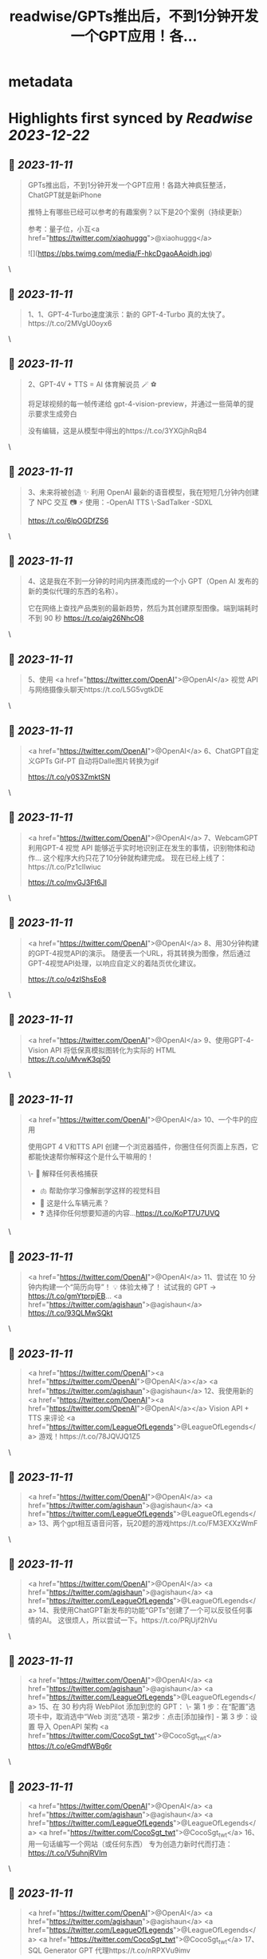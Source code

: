 :PROPERTIES:
:title: readwise/GPTs推出后，不到1分钟开发一个GPT应用！各...
:END:


* metadata
:PROPERTIES:
:author: [[FinanceYF5 on Twitter]]
:full-title: "GPTs推出后，不到1分钟开发一个GPT应用！各..."
:category: [[tweets]]
:url: https://twitter.com/FinanceYF5/status/1722737401007849804
:image-url: https://pbs.twimg.com/profile_images/1666998690937192448/ryhXQzH4.jpg
:END:

* Highlights first synced by [[Readwise]] [[2023-12-22]]
** 📌 [[2023-11-11]]
#+BEGIN_QUOTE
GPTs推出后，不到1分钟开发一个GPT应用！各路大神疯狂整活，ChatGPT就是新iPhone

推特上有哪些已经可以参考的有趣案例？以下是20个案例（持续更新）

参考：量子位，小互<a href="https://twitter.com/xiaohuggg">@xiaohuggg</a> 

![](https://pbs.twimg.com/media/F-hkcDgaoAAoidh.jpg) 
#+END_QUOTE\
** 📌 [[2023-11-11]]
#+BEGIN_QUOTE
1、1、GPT-4-Turbo速度演示：新的 GPT-4-Turbo 真的太快了。https://t.co/2MVgU0oyx6 
#+END_QUOTE\
** 📌 [[2023-11-11]]
#+BEGIN_QUOTE
2、GPT-4V + TTS = AI 体育解说员 🪄 ⚽️ 

将足球视频的每一帧传递给 gpt-4-vision-preview，并通过一些简单的提示要求生成旁白

没有编辑，这是从模型中得出的https://t.co/3YXGjhRqB4 
#+END_QUOTE\
** 📌 [[2023-11-11]]
#+BEGIN_QUOTE
3、未来将被创造 ✨   利用 OpenAI 最新的语音模型，我在短短几分钟内创建了 NPC 交互 📷  ⚡️
使用：-OpenAI TTS
\-SadTalker
-SDXL

https://t.co/6lpOGDfZS6 
#+END_QUOTE\
** 📌 [[2023-11-11]]
#+BEGIN_QUOTE
4、这是我在不到一分钟的时间内拼凑而成的一个小 GPT（Open AI 发布的新的类似代理的东西的名称）。

它在网络上查找产品类别的最新趋势，然后为其创建原型图像。端到端耗时不到 90 秒
https://t.co/aig26NhcO8 
#+END_QUOTE\
** 📌 [[2023-11-11]]
#+BEGIN_QUOTE
5、使用 <a href="https://twitter.com/OpenAI">@OpenAI</a> 视觉 API 与网络摄像头聊天https://t.co/L5G5vgtkDE 
#+END_QUOTE\
** 📌 [[2023-11-11]]
#+BEGIN_QUOTE
<a href="https://twitter.com/OpenAI">@OpenAI</a> 6、ChatGPT自定义GPTs    Gif-PT 自动将Dalle图片转换为gif

https://t.co/y0S3ZmktSN 
#+END_QUOTE\
** 📌 [[2023-11-11]]
#+BEGIN_QUOTE
<a href="https://twitter.com/OpenAI">@OpenAI</a> 7、WebcamGPT  利用GPT-4 视觉 API 能够近乎实时地识别正在发生的事情，识别物体和动作...    这个程序大约只花了10分钟就构建完成。  现在已经上线了：https://t.co/Pz1clIwiuc

https://t.co/mvGJ3Ft6Jl 
#+END_QUOTE\
** 📌 [[2023-11-11]]
#+BEGIN_QUOTE
<a href="https://twitter.com/OpenAI">@OpenAI</a> 8、用30分钟构建的GPT-4视觉API的演示。  随便丢一个URL，将其转换为图像，然后通过GPT-4视觉API处理，以响应自定义的着陆页优化建议。

https://t.co/o4zIShsEo8 
#+END_QUOTE\
** 📌 [[2023-11-11]]
#+BEGIN_QUOTE
<a href="https://twitter.com/OpenAI">@OpenAI</a> 9、使用GPT-4-Vision API 将低保真模拟图转化为实际的 HTML https://t.co/uMvwK3qj50 
#+END_QUOTE\
** 📌 [[2023-11-11]]
#+BEGIN_QUOTE
<a href="https://twitter.com/OpenAI">@OpenAI</a> 10、一个牛P的应用

使用GPT 4 V和TTS API 创建一个浏览器插件，你圈住任何页面上东西，它都能快速帮你解释这个是什么干嘛用的！

\- 📑 解释任何表格捕获
- 🫁 帮助你学习像解剖学这样的视觉科目
- 🚗 这是什么车辆元素？
- ❓ 选择你任何想要知道的内容...https://t.co/KoPT7U7UVQ 
#+END_QUOTE\
** 📌 [[2023-11-11]]
#+BEGIN_QUOTE
<a href="https://twitter.com/OpenAI">@OpenAI</a> 11、尝试在 10 分钟内构建一个“简历向导”！  💡 体验太棒了！  试试我的 GPT -> https://t.co/gmYtprpjEB…
<a href="https://twitter.com/agishaun">@agishaun</a>
https://t.co/93QLMwSQkt 
#+END_QUOTE\
** 📌 [[2023-11-11]]
#+BEGIN_QUOTE
<a href="https://twitter.com/OpenAI"><a href="https://twitter.com/OpenAI">@OpenAI</a></a> <a href="https://twitter.com/agishaun">@agishaun</a> 12、我使用新的 <a href="https://twitter.com/OpenAI"><a href="https://twitter.com/OpenAI">@OpenAI</a></a> Vision API + TTS 来评论 <a href="https://twitter.com/LeagueOfLegends">@LeagueOfLegends</a> 游戏！https://t.co/78JQVJQ1Z5 
#+END_QUOTE\
** 📌 [[2023-11-11]]
#+BEGIN_QUOTE
<a href="https://twitter.com/OpenAI">@OpenAI</a> <a href="https://twitter.com/agishaun">@agishaun</a> <a href="https://twitter.com/LeagueOfLegends">@LeagueOfLegends</a> 13、两个gpt相互语音问答，玩20题的游戏https://t.co/FM3EXXzWmF 
#+END_QUOTE\
** 📌 [[2023-11-11]]
#+BEGIN_QUOTE
<a href="https://twitter.com/OpenAI">@OpenAI</a> <a href="https://twitter.com/agishaun">@agishaun</a> <a href="https://twitter.com/LeagueOfLegends">@LeagueOfLegends</a> 14、我使用ChatGPT新发布的功能“GPTs”创建了一个可以反驳任何事情的AI。 这很烦人，所以尝试一下。https://t.co/PRjUjf2hVu 
#+END_QUOTE\
** 📌 [[2023-11-11]]
#+BEGIN_QUOTE
<a href="https://twitter.com/OpenAI">@OpenAI</a> <a href="https://twitter.com/agishaun">@agishaun</a> <a href="https://twitter.com/LeagueOfLegends">@LeagueOfLegends</a> 15、在 30 秒内将 WebPilot 添加到您的 GPT： 
\- 第 1 步：在“配置”选项卡中，取消选中“Web 浏览”选项 - 第2步：点击[添加操作] - 第 3 步：设置 导入 OpenAPI 架构
<a href="https://twitter.com/CocoSgt_twt">@CocoSgt_twt</a>
https://t.co/eGmdfWBg6r 
#+END_QUOTE\
** 📌 [[2023-11-11]]
#+BEGIN_QUOTE
<a href="https://twitter.com/OpenAI">@OpenAI</a> <a href="https://twitter.com/agishaun">@agishaun</a> <a href="https://twitter.com/LeagueOfLegends">@LeagueOfLegends</a> <a href="https://twitter.com/CocoSgt_twt">@CocoSgt_twt</a> 16、用一句话编写一个网站（或任何东西）
专为创造力新时代而打造：
https://t.co/V5uhnjRVIm 
#+END_QUOTE\
** 📌 [[2023-11-11]]
#+BEGIN_QUOTE
<a href="https://twitter.com/OpenAI">@OpenAI</a> <a href="https://twitter.com/agishaun">@agishaun</a> <a href="https://twitter.com/LeagueOfLegends">@LeagueOfLegends</a> <a href="https://twitter.com/CocoSgt_twt">@CocoSgt_twt</a> 17、SQL Generator GPT 代理https://t.co/nRPXVu9imv 
#+END_QUOTE\
** 📌 [[2023-11-11]]
#+BEGIN_QUOTE
<a href="https://twitter.com/OpenAI">@OpenAI</a> <a href="https://twitter.com/agishaun">@agishaun</a> <a href="https://twitter.com/LeagueOfLegends">@LeagueOfLegends</a> <a href="https://twitter.com/CocoSgt_twt">@CocoSgt_twt</a> 18、视觉天气简介 #GPT   只需提供您的位置，我们的人工智能就会创建反映当前天气、一天中的时间和您所在城市的特征的独特艺术作品。
https://t.co/vCXKc7IAuw 
#+END_QUOTE\
** 📌 [[2023-11-11]]
#+BEGIN_QUOTE
<a href="https://twitter.com/OpenAI">@OpenAI</a> <a href="https://twitter.com/agishaun">@agishaun</a> <a href="https://twitter.com/LeagueOfLegends">@LeagueOfLegends</a> <a href="https://twitter.com/CocoSgt_twt">@CocoSgt_twt</a> 19、刚刚向世界部署了我的第一个 gpt  他的知识包括我们之前的谈话（他的“记忆”）中的 700,000 多个单词、我自己的书和七年的梦想日记

https://t.co/XJoFjsJqSb 
#+END_QUOTE\
** 📌 [[2023-11-11]]
#+BEGIN_QUOTE
20：把全部社交媒体信息喂给 GPT，造一个自己的分身
https://t.co/Haff7yvg2P 
#+END_QUOTE\
** 📌 [[2023-11-11]]
#+BEGIN_QUOTE
21、🌟 您的艺术转型伙伴！ 🎨 

将您的草图转变成具有从真实感到霓虹灯 3D 图标等各种风格的杰作。没有界限，只有纯粹的创造力。准备好重新构思您的绘图

链接在评论里。https://t.co/HoCCcLOQui 
#+END_QUOTE\
** 📌 [[2023-11-11]]
#+BEGIN_QUOTE
22、王阳明传习录
https://t.co/B1KM1d1VUd 
#+END_QUOTE\
** 📌 [[2023-11-11]]
#+BEGIN_QUOTE
23、Meal Mentor，上传菜品图片分析卡路里 + 给出运动建议https://t.co/61Bm0iGPiW 
#+END_QUOTE\
** 📌 [[2023-11-11]]
#+BEGIN_QUOTE
24、Assistant Assistant — 使用 OpenAI API（包括 Assistant）提供最新帮助的 GPT。

示例：Assistant Assistant 创建了以 Jar Jar Binks 风格解释 shell 命令的 Assistant。

大约 1 小时内完成（上传 PDF 文档、运行、通过聊天向 GPT Builder 解释错误）https://t.co/5p7Pa1HRrW 
#+END_QUOTE\